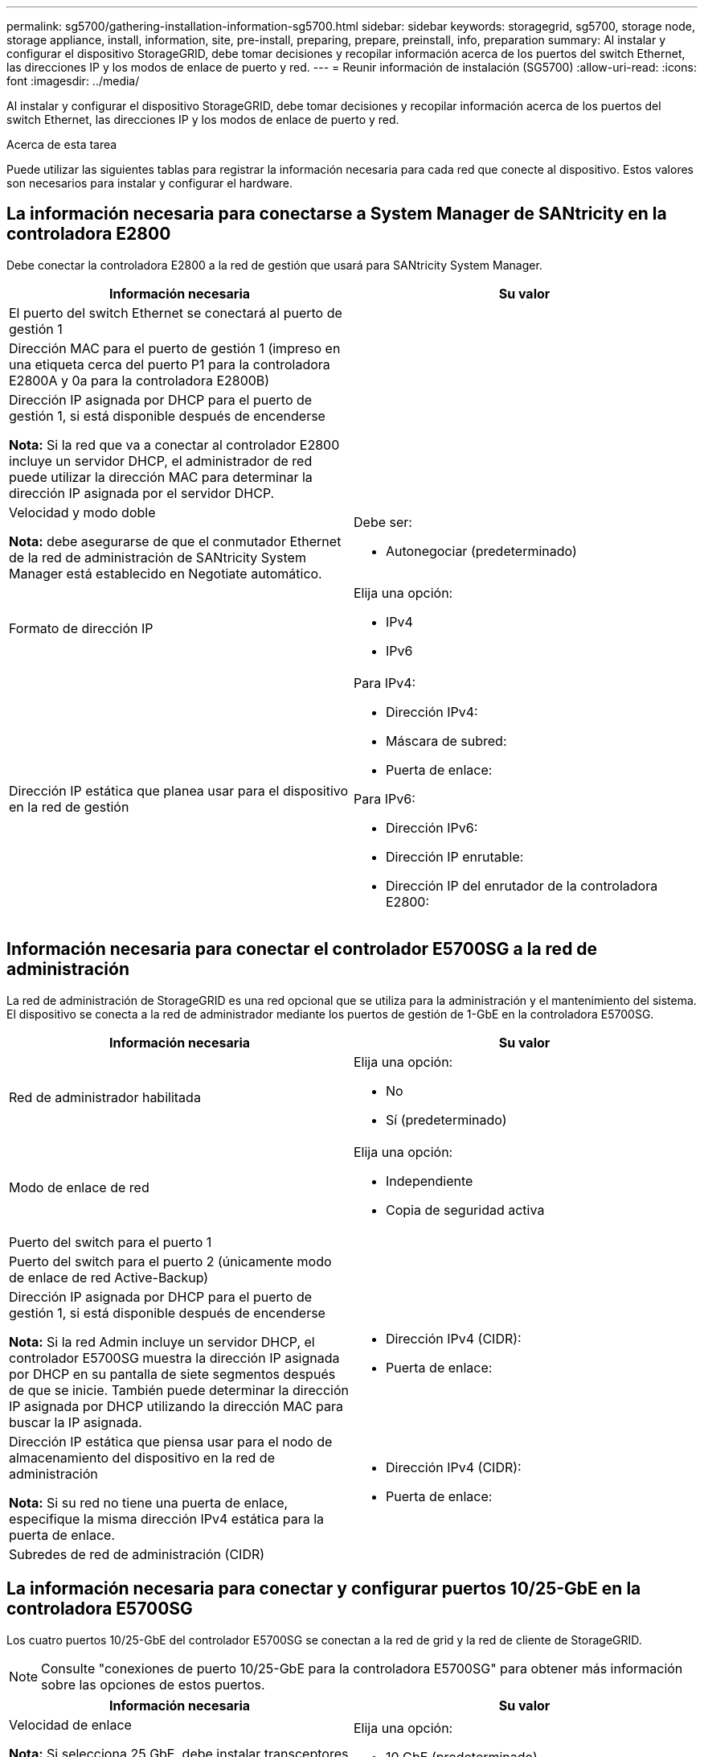 ---
permalink: sg5700/gathering-installation-information-sg5700.html 
sidebar: sidebar 
keywords: storagegrid, sg5700, storage node, storage appliance, install, information, site, pre-install, preparing, prepare, preinstall, info, preparation 
summary: Al instalar y configurar el dispositivo StorageGRID, debe tomar decisiones y recopilar información acerca de los puertos del switch Ethernet, las direcciones IP y los modos de enlace de puerto y red. 
---
= Reunir información de instalación (SG5700)
:allow-uri-read: 
:icons: font
:imagesdir: ../media/


[role="lead"]
Al instalar y configurar el dispositivo StorageGRID, debe tomar decisiones y recopilar información acerca de los puertos del switch Ethernet, las direcciones IP y los modos de enlace de puerto y red.

.Acerca de esta tarea
Puede utilizar las siguientes tablas para registrar la información necesaria para cada red que conecte al dispositivo. Estos valores son necesarios para instalar y configurar el hardware.



== La información necesaria para conectarse a System Manager de SANtricity en la controladora E2800

Debe conectar la controladora E2800 a la red de gestión que usará para SANtricity System Manager.

|===
| Información necesaria | Su valor 


 a| 
El puerto del switch Ethernet se conectará al puerto de gestión 1
 a| 



 a| 
Dirección MAC para el puerto de gestión 1 (impreso en una etiqueta cerca del puerto P1 para la controladora E2800A y 0a para la controladora E2800B)
 a| 



 a| 
Dirección IP asignada por DHCP para el puerto de gestión 1, si está disponible después de encenderse

*Nota:* Si la red que va a conectar al controlador E2800 incluye un servidor DHCP, el administrador de red puede utilizar la dirección MAC para determinar la dirección IP asignada por el servidor DHCP.
 a| 



 a| 
Velocidad y modo doble

*Nota:* debe asegurarse de que el conmutador Ethernet de la red de administración de SANtricity System Manager está establecido en Negotiate automático.
 a| 
Debe ser:

* Autonegociar (predeterminado)




 a| 
Formato de dirección IP
 a| 
Elija una opción:

* IPv4
* IPv6




 a| 
Dirección IP estática que planea usar para el dispositivo en la red de gestión
 a| 
Para IPv4:

* Dirección IPv4:
* Máscara de subred:
* Puerta de enlace:


Para IPv6:

* Dirección IPv6:
* Dirección IP enrutable:
* Dirección IP del enrutador de la controladora E2800:


|===


== Información necesaria para conectar el controlador E5700SG a la red de administración

La red de administración de StorageGRID es una red opcional que se utiliza para la administración y el mantenimiento del sistema. El dispositivo se conecta a la red de administrador mediante los puertos de gestión de 1-GbE en la controladora E5700SG.

|===
| Información necesaria | Su valor 


 a| 
Red de administrador habilitada
 a| 
Elija una opción:

* No
* Sí (predeterminado)




 a| 
Modo de enlace de red
 a| 
Elija una opción:

* Independiente
* Copia de seguridad activa




 a| 
Puerto del switch para el puerto 1
 a| 



 a| 
Puerto del switch para el puerto 2 (únicamente modo de enlace de red Active-Backup)
 a| 



 a| 
Dirección IP asignada por DHCP para el puerto de gestión 1, si está disponible después de encenderse

*Nota:* Si la red Admin incluye un servidor DHCP, el controlador E5700SG muestra la dirección IP asignada por DHCP en su pantalla de siete segmentos después de que se inicie. También puede determinar la dirección IP asignada por DHCP utilizando la dirección MAC para buscar la IP asignada.
 a| 
* Dirección IPv4 (CIDR):
* Puerta de enlace:




 a| 
Dirección IP estática que piensa usar para el nodo de almacenamiento del dispositivo en la red de administración

*Nota:* Si su red no tiene una puerta de enlace, especifique la misma dirección IPv4 estática para la puerta de enlace.
 a| 
* Dirección IPv4 (CIDR):
* Puerta de enlace:




 a| 
Subredes de red de administración (CIDR)
 a| 

|===


== La información necesaria para conectar y configurar puertos 10/25-GbE en la controladora E5700SG

Los cuatro puertos 10/25-GbE del controlador E5700SG se conectan a la red de grid y la red de cliente de StorageGRID.


NOTE: Consulte "conexiones de puerto 10/25-GbE para la controladora E5700SG" para obtener más información sobre las opciones de estos puertos.

|===
| Información necesaria | Su valor 


 a| 
Velocidad de enlace

*Nota:* Si selecciona 25 GbE, debe instalar transceptores SPF28. No se admite la negociación automática, por lo que también debe configurar los puertos y los switches conectados para 25 GbE.
 a| 
Elija una opción:

* 10 GbE (predeterminado)
* 25 GbE




 a| 
Modo de enlace de puerto
 a| 
Elija una opción:

* Fijo (predeterminado)
* Agregado




 a| 
Puerto del switch para el puerto 1 (red cliente)
 a| 



 a| 
Puerto del switch para el puerto 2 (red de cuadrícula)
 a| 



 a| 
Puerto del switch para el puerto 3 (red cliente)
 a| 



 a| 
Puerto del switch para el puerto 4 (red Grid)
 a| 

|===


== Información necesaria para conectar el controlador E5700SG a Grid Network

Grid Network para StorageGRID es una red necesaria que se utiliza para todo el tráfico interno de StorageGRID. El dispositivo se conecta a la red Grid mediante los puertos 10/25-GbE en la controladora E5700SG.


NOTE: Consulte "conexiones de puerto 10/25-GbE para la controladora E5700SG" para obtener más información sobre las opciones de estos puertos.

|===
| Información necesaria | Su valor 


 a| 
Modo de enlace de red
 a| 
Elija una opción:

* Active-Backup (predeterminado)
* LACP (802.3ad)




 a| 
Etiquetado VLAN habilitado
 a| 
Elija una opción:

* No (predeterminado)
* Sí




 a| 
Etiqueta de VLAN (si el etiquetado de VLAN está habilitado)
 a| 
Introduzca un valor entre 0 y 4095:



 a| 
Dirección IP asignada por DHCP para la red de cuadrícula, si está disponible después del encendido

*Nota:* Si Grid Network incluye un servidor DHCP, el controlador E5700SG muestra la dirección IP asignada por DHCP para la Red de cuadrícula en su pantalla de siete segmentos después de que se inicie.
 a| 
* Dirección IPv4 (CIDR):
* Puerta de enlace:




 a| 
Dirección IP estática que tiene previsto usar para el nodo de almacenamiento del dispositivo en la red de grid

*Nota:* Si su red no tiene una puerta de enlace, especifique la misma dirección IPv4 estática para la puerta de enlace.
 a| 
* Dirección IPv4 (CIDR):
* Puerta de enlace:




 a| 
Subredes de red de cuadrícula (CIDR)

*Nota:* Si la red de cliente no está activada, la ruta predeterminada del controlador utilizará la puerta de enlace especificada aquí.
 a| 

|===


== Información necesaria para conectar el controlador E5700SG a la red cliente

La red de cliente para StorageGRID es una red opcional que se suele utilizar para proporcionar acceso al protocolo de cliente al grid. El dispositivo se conecta a la red cliente mediante los puertos 10/25-GbE en la controladora E5700SG.


NOTE: Consulte "conexiones de puerto 10/25-GbE para la controladora E5700SG" para obtener más información sobre las opciones de estos puertos.

|===
| Información necesaria | Su valor 


 a| 
Red de cliente habilitada
 a| 
Elija una opción:

* No (predeterminado)
* Sí




 a| 
Modo de enlace de red
 a| 
Elija una opción:

* Active-Backup (predeterminado)
* LACP (802.3ad)




 a| 
Etiquetado VLAN habilitado
 a| 
Elija una opción:

* No (predeterminado)
* Sí




 a| 
Etiqueta de VLAN

(Si el etiquetado de VLAN está habilitado)
 a| 
Introduzca un valor entre 0 y 4095:



 a| 
Dirección IP asignada por DHCP para la red cliente, si está disponible después del encendido
 a| 
* Dirección IPv4 (CIDR):
* Puerta de enlace:




 a| 
Dirección IP estática que tiene previsto usar para el nodo de almacenamiento del dispositivo en la red cliente

*Nota:* Si la red de cliente está activada, la ruta predeterminada del controlador utilizará la puerta de enlace especificada aquí.
 a| 
* Dirección IPv4 (CIDR):
* Puerta de enlace:


|===
.Información relacionada
xref:reviewing-appliance-network-connections-sg5700.adoc[Revisar las conexiones de red del dispositivo (SG5700)]

xref:port-bond-modes-for-e5700sg-controller-ports.adoc[Modos de enlace de puerto para puertos de controladora E5700SG]

xref:configuring-hardware-sg5712-60.adoc[Configurar hardware (SG5700)]
